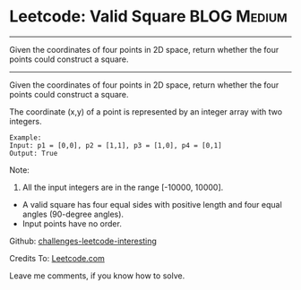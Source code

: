 * Leetcode: Valid Square                                        :BLOG:Medium:
#+STARTUP: showeverything
#+OPTIONS: toc:nil \n:t ^:nil creator:nil d:nil
:PROPERTIES:
:type:     #math
:END:
---------------------------------------------------------------------
Given the coordinates of four points in 2D space, return whether the four points could construct a square.
---------------------------------------------------------------------
Given the coordinates of four points in 2D space, return whether the four points could construct a square.

The coordinate (x,y) of a point is represented by an integer array with two integers.
#+BEGIN_EXAMPLE
Example:
Input: p1 = [0,0], p2 = [1,1], p3 = [1,0], p4 = [0,1]
Output: True
#+END_EXAMPLE

Note:

1. All the input integers are in the range [-10000, 10000].
- A valid square has four equal sides with positive length and four equal angles (90-degree angles).
- Input points have no order.

Github: [[url-external:https://github.com/DennyZhang/challenges-leetcode-interesting/tree/master/valid-square][challenges-leetcode-interesting]]

Credits To: [[url-external:https://leetcode.com/problems/valid-square/description/][Leetcode.com]]

Leave me comments, if you know how to solve.

#+BEGIN_SRC python

#+END_SRC
